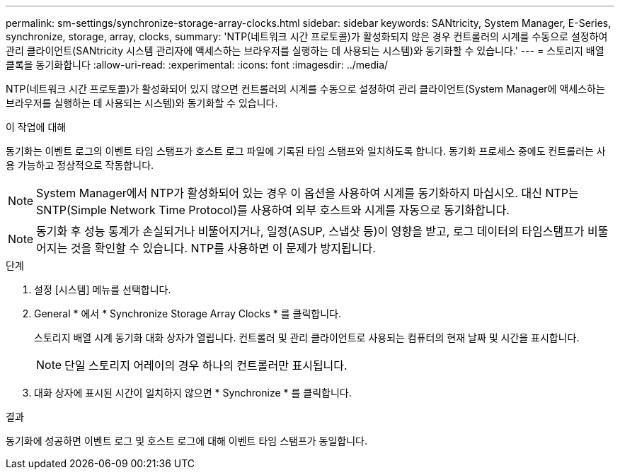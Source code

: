---
permalink: sm-settings/synchronize-storage-array-clocks.html 
sidebar: sidebar 
keywords: SANtricity, System Manager, E-Series, synchronize, storage, array, clocks, 
summary: 'NTP(네트워크 시간 프로토콜)가 활성화되지 않은 경우 컨트롤러의 시계를 수동으로 설정하여 관리 클라이언트(SANtricity 시스템 관리자에 액세스하는 브라우저를 실행하는 데 사용되는 시스템)와 동기화할 수 있습니다.' 
---
= 스토리지 배열 클록을 동기화합니다
:allow-uri-read: 
:experimental: 
:icons: font
:imagesdir: ../media/


[role="lead"]
NTP(네트워크 시간 프로토콜)가 활성화되어 있지 않으면 컨트롤러의 시계를 수동으로 설정하여 관리 클라이언트(System Manager에 액세스하는 브라우저를 실행하는 데 사용되는 시스템)와 동기화할 수 있습니다.

.이 작업에 대해
동기화는 이벤트 로그의 이벤트 타임 스탬프가 호스트 로그 파일에 기록된 타임 스탬프와 일치하도록 합니다. 동기화 프로세스 중에도 컨트롤러는 사용 가능하고 정상적으로 작동합니다.

[NOTE]
====
System Manager에서 NTP가 활성화되어 있는 경우 이 옵션을 사용하여 시계를 동기화하지 마십시오. 대신 NTP는 SNTP(Simple Network Time Protocol)를 사용하여 외부 호스트와 시계를 자동으로 동기화합니다.

====
[NOTE]
====
동기화 후 성능 통계가 손실되거나 비뚤어지거나, 일정(ASUP, 스냅샷 등)이 영향을 받고, 로그 데이터의 타임스탬프가 비뚤어지는 것을 확인할 수 있습니다. NTP를 사용하면 이 문제가 방지됩니다.

====
.단계
. 설정 [시스템] 메뉴를 선택합니다.
. General * 에서 * Synchronize Storage Array Clocks * 를 클릭합니다.
+
스토리지 배열 시계 동기화 대화 상자가 열립니다. 컨트롤러 및 관리 클라이언트로 사용되는 컴퓨터의 현재 날짜 및 시간을 표시합니다.

+
[NOTE]
====
단일 스토리지 어레이의 경우 하나의 컨트롤러만 표시됩니다.

====
. 대화 상자에 표시된 시간이 일치하지 않으면 * Synchronize * 를 클릭합니다.


.결과
동기화에 성공하면 이벤트 로그 및 호스트 로그에 대해 이벤트 타임 스탬프가 동일합니다.
